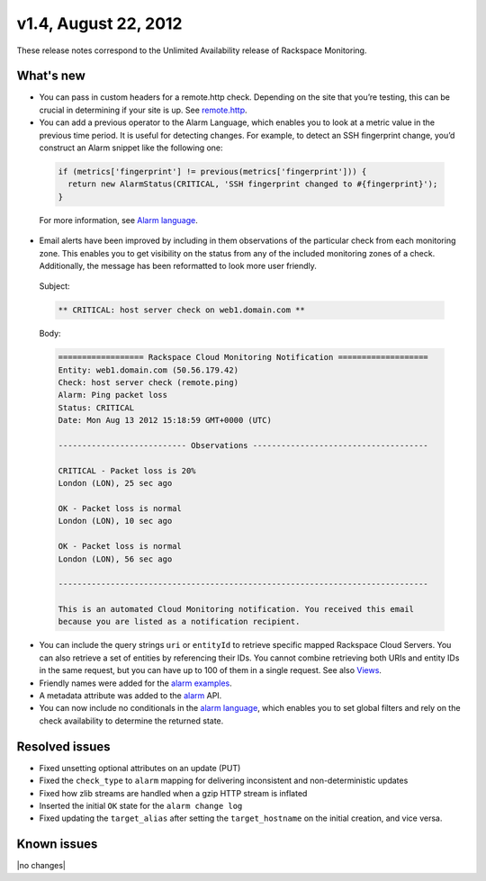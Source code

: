 
v1.4, August 22, 2012 
-----------------------------------------------------


These release notes correspond to the Unlimited Availability release of Rackspace Monitoring.

What's new
~~~~~~~~~~~

•	You can pass in custom headers for a remote.http check. Depending on the site that you’re testing, this can be crucial in determining if your site is up. See `remote.http <https:/developer.rackspace.com/docs/cloud-monitoring/v1/developer-guide/#remote-http>`__.

•	You can add a previous operator to the Alarm Language, which enables you to look at a metric value in the previous time period. It is useful for detecting changes. For example, to detect an SSH fingerprint change, you’d construct an Alarm snippet like the following one:

   .. code::

       if (metrics['fingerprint'] != previous(metrics['fingerprint'])) {
         return new AlarmStatus(CRITICAL, 'SSH fingerprint changed to #{fingerprint}');
       }

   For more information, see `Alarm language <https://developer.rackspace.com/docs/cloud-monitoring/v1/developer-guide/#alarm-language>`__.

•	Email alerts have been improved by including in them observations of the particular check from each monitoring zone. This enables you to get visibility on the status from any of the included monitoring zones of a check. Additionally, the message has been reformatted to look more user friendly.

   Subject:

   .. code::

       ** CRITICAL: host server check on web1.domain.com **

   Body:

   .. code::

       ================== Rackspace Cloud Monitoring Notification ===================
       Entity: web1.domain.com (50.56.179.42)
       Check: host server check (remote.ping)
       Alarm: Ping packet loss
       Status: CRITICAL
       Date: Mon Aug 13 2012 15:18:59 GMT+0000 (UTC)

       --------------------------- Observations -------------------------------------

       CRITICAL - Packet loss is 20%
       London (LON), 25 sec ago

       OK - Packet loss is normal
       London (LON), 10 sec ago

       OK - Packet loss is normal
       London (LON), 56 sec ago

       ------------------------------------------------------------------------------

       This is an automated Cloud Monitoring notification. You received this email
       because you are listed as a notification recipient.


•	You can include the query strings ``uri`` or ``entityId`` to retrieve specific mapped Rackspace Cloud Servers. You can also retrieve a set of entities by referencing their IDs. You cannot combine retrieving both URIs and entity IDs in the same request, but you can have up to 100 of them in a single request.  See also `Views <https://developer.rackspace.com/docs/cloud-monitoring/v1/developer-guide/#document-api-operations/views-operations>`__.

• Friendly names were added for the `alarm examples <https://developer.rackspace.com/docs/cloud-monitoring/v1/developer-guide/#document-api-operations/alarm-example-operations>`__.

•	A metadata attribute was added to the `alarm <https://developer.rackspace.com/docs/cloud-monitoring/v1/developer-guide/#attributes>`__ API.

•	You can now include no conditionals in the `alarm language <https://developer.rackspace.com/docs/cloud-monitoring/v1/developer-guide/#alarm-language>`__, which enables you to set global filters and rely on the check availability to determine the returned state.


Resolved issues
~~~~~~~~~~~~~~~~

•	Fixed unsetting optional attributes on an update (PUT)

•	Fixed the ``check_type`` to ``alarm`` mapping for delivering inconsistent and non-deterministic updates

•	Fixed how zlib streams are handled when a gzip HTTP stream is inflated

•	Inserted the initial ``OK`` state for the ``alarm change log``

•	Fixed updating the ``target_alias`` after setting the ``target_hostname`` on the initial creation, and vice versa.

Known issues
~~~~~~~~~~~~~~~~~~~

|no changes|
